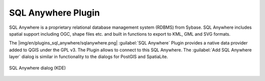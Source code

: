 ..  !TeX  root  =  user_guide.tex

.. _`label_sqlanywhere`:

SQL Anywhere Plugin
====================

.. when the revision of a section has been finalized, 
.. comment out the following line:
.. \updatedisclaimer

SQL Anywhere is a proprietary relational database management system (RDBMS) 
from Sybase. SQL Anywhere includes spatial support including OGC, shape files 
etc. and built in functions to export to KML, GML and SVG formats.

The |img/en/plugins_sql_anywhere/sqlanywhere.png| :guilabel:`SQL Anywhere` 
Plugin provides a native data provider added to QGIS under the GPL v3. The 
Plugin allows to connect to this SQL Anywhere. The :guilabel:`Add SQL Anywhere 
layer` dialog is similar in functionality to the dialogs for PostGIS and SpatiaLite.

.. _`fig:sqlanywhere`:

.. figure:: img/en/plugins_sql_anywhere/sql_anywhere.png
   :align: center
   :width: 40 em

   SQL Anywhere dialog (KDE)

.. FIXME Needs an example, but the database is proprietary

